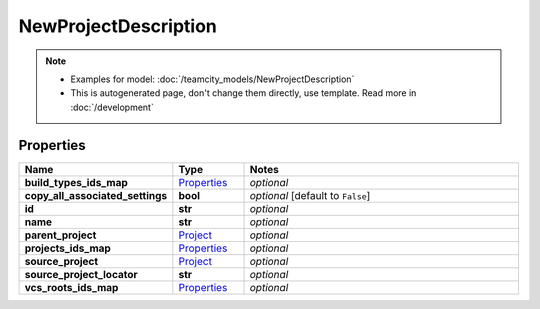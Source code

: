 NewProjectDescription
#########

.. note::

  + Examples for model: :doc:`/teamcity_models/NewProjectDescription`
  + This is autogenerated page, don't change them directly, use template. Read more in :doc:`/development`

Properties
----------
.. list-table::
   :widths: 15 15 70
   :header-rows: 1

   * - Name
     - Type
     - Notes
   * - **build_types_ids_map**
     -  `Properties <./Properties.html>`_
     - `optional` 
   * - **copy_all_associated_settings**
     - **bool**
     - `optional` [default to ``False``]
   * - **id**
     - **str**
     - `optional` 
   * - **name**
     - **str**
     - `optional` 
   * - **parent_project**
     -  `Project <./Project.html>`_
     - `optional` 
   * - **projects_ids_map**
     -  `Properties <./Properties.html>`_
     - `optional` 
   * - **source_project**
     -  `Project <./Project.html>`_
     - `optional` 
   * - **source_project_locator**
     - **str**
     - `optional` 
   * - **vcs_roots_ids_map**
     -  `Properties <./Properties.html>`_
     - `optional` 


